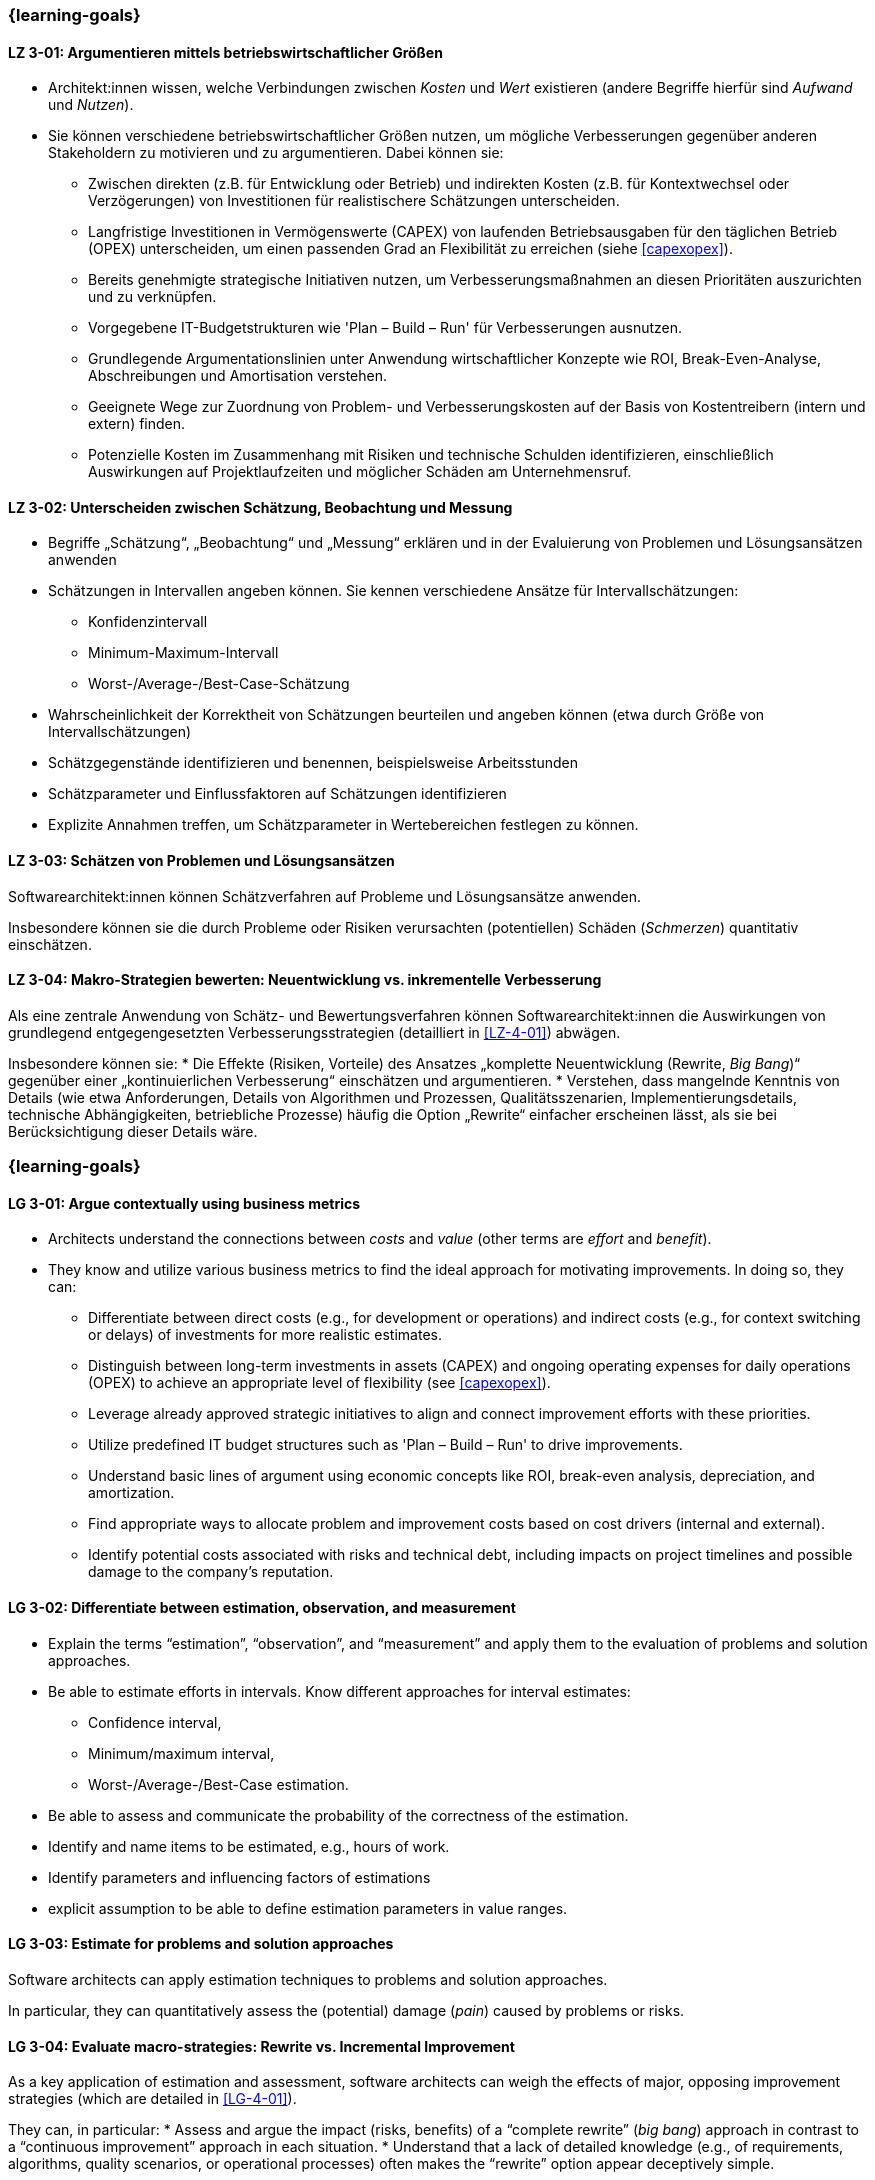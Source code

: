 // tag::DE[]
=== {learning-goals}
[[LZ-3-01]]
==== LZ 3-01: Argumentieren mittels betriebswirtschaftlicher Größen 

* Architekt:innen wissen, welche Verbindungen zwischen _Kosten_ und _Wert_ existieren (andere Begriffe hierfür sind _Aufwand_ und _Nutzen_).
* Sie können verschiedene betriebswirtschaftlicher Größen nutzen, um mögliche Verbesserungen gegenüber anderen Stakeholdern zu motivieren und zu argumentieren.
    Dabei können sie:
** Zwischen direkten (z.B. für Entwicklung oder Betrieb) und indirekten Kosten (z.B. für Kontextwechsel oder Verzögerungen) von Investitionen für realistischere Schätzungen unterscheiden.
** Langfristige Investitionen in Vermögenswerte (CAPEX) von laufenden Betriebsausgaben für den täglichen Betrieb (OPEX) unterscheiden, um einen passenden Grad an Flexibilität zu erreichen  (siehe <<capexopex>>).
** Bereits genehmigte strategische Initiativen nutzen, um Verbesserungsmaßnahmen an diesen Prioritäten auszurichten und zu verknüpfen.
** Vorgegebene IT-Budgetstrukturen wie 'Plan – Build – Run' für Verbesserungen ausnutzen.
** Grundlegende Argumentationslinien unter Anwendung wirtschaftlicher Konzepte wie ROI, Break-Even-Analyse, Abschreibungen und Amortisation verstehen.
** Geeignete Wege zur Zuordnung von Problem- und Verbesserungskosten auf der Basis von Kostentreibern (intern und extern) finden.
** Potenzielle Kosten im Zusammenhang mit Risiken und technische Schulden identifizieren, einschließlich Auswirkungen auf Projektlaufzeiten und möglicher Schäden am Unternehmensruf.

[[LZ-3-02]]
==== LZ 3-02: Unterscheiden zwischen Schätzung, Beobachtung und Messung

* Begriffe „Schätzung“, „Beobachtung“ und „Messung“ erklären und in der Evaluierung von Problemen und Lösungsansätzen anwenden
* Schätzungen in Intervallen angeben können. Sie kennen verschiedene Ansätze für Intervallschätzungen:
** Konfidenzintervall
** Minimum-Maximum-Intervall
** Worst-/Average-/Best-Case-Schätzung
* Wahrscheinlichkeit der Korrektheit von Schätzungen beurteilen und angeben können (etwa durch Größe von Intervallschätzungen)
* Schätzgegenstände identifizieren und benennen, beispielsweise Arbeitsstunden
* Schätzparameter und Einflussfaktoren auf Schätzungen identifizieren
* Explizite Annahmen treffen, um Schätzparameter in Wertebereichen festlegen zu können.

[[LZ-3-03]]
==== LZ 3-03: Schätzen von Problemen und Lösungsansätzen

Softwarearchitekt:innen können Schätzverfahren auf Probleme und Lösungsansätze anwenden.

Insbesondere können sie die durch Probleme oder Risiken verursachten (potentiellen) Schäden (_Schmerzen_) quantitativ einschätzen.

[[LZ-3-04]]
==== LZ 3-04: Makro-Strategien bewerten: Neuentwicklung vs. inkrementelle Verbesserung

Als eine zentrale Anwendung von Schätz- und Bewertungsverfahren können Softwarearchitekt:innen die Auswirkungen von grundlegend entgegengesetzten Verbesserungsstrategien (detailliert in <<LZ-4-01>>) abwägen.

Insbesondere können sie:
* Die Effekte (Risiken, Vorteile) des Ansatzes „komplette Neuentwicklung (Rewrite, _Big Bang_)“ gegenüber einer „kontinuierlichen Verbesserung“ einschätzen und argumentieren.
* Verstehen, dass mangelnde Kenntnis von Details (wie etwa Anforderungen, Details von Algorithmen und Prozessen, Qualitätsszenarien, Implementierungsdetails, technische Abhängigkeiten, betriebliche Prozesse) häufig die Option „Rewrite“ einfacher erscheinen lässt, als sie bei Berücksichtigung dieser Details wäre.
// end::DE[]

// tag::EN[]
=== {learning-goals}

[[LG-3-01]]
==== LG 3-01: Argue contextually using business metrics


* Architects understand the connections between _costs_ and _value_ (other terms are _effort_ and _benefit_).
* They know and utilize various business metrics to find the ideal approach for motivating improvements. In doing so, they can:
** Differentiate between direct costs (e.g., for development or operations) and indirect costs (e.g., for context switching or delays) of investments for more realistic estimates.
** Distinguish between long-term investments in assets (CAPEX) and ongoing operating expenses for daily operations (OPEX) to achieve an appropriate level of flexibility (see <<capexopex>>).
** Leverage already approved strategic initiatives to align and connect improvement efforts with these priorities.
** Utilize predefined IT budget structures such as 'Plan – Build – Run' to drive improvements.
** Understand basic lines of argument using economic concepts like ROI, break-even analysis, depreciation, and amortization.
** Find appropriate ways to allocate problem and improvement costs based on cost drivers (internal and external).
** Identify potential costs associated with risks and technical debt, including impacts on project timelines and possible damage to the company's reputation.

[[LG-3-02]]
==== LG 3-02: Differentiate between estimation, observation, and measurement

* Explain the terms “estimation”, “observation”, and “measurement” and apply them to the evaluation of problems and solution approaches.
* Be able to estimate efforts in intervals. Know different approaches for interval estimates:
** Confidence interval,
** Minimum/maximum interval,
** Worst-/Average-/Best-Case estimation.
* Be able to assess and communicate the probability of the correctness of the estimation.
* Identify and name items to be estimated, e.g., hours of work.
* Identify parameters and influencing factors of estimations
* explicit assumption to be able to define estimation parameters in value ranges.

[[LG-3-03]]
==== LG 3-03: Estimate for problems and solution approaches

Software architects can apply estimation techniques to problems and solution approaches.

In particular, they can quantitatively assess the (potential) damage (_pain_) caused by problems or risks.

[[LG-3-04]]
==== LG 3-04: Evaluate macro-strategies: Rewrite vs. Incremental Improvement

As a key application of estimation and assessment, software architects can weigh the effects of major, opposing improvement strategies (which are detailed in <<LG-4-01>>).

They can, in particular:
* Assess and argue the impact (risks, benefits) of a “complete rewrite” (_big bang_) approach in contrast to a “continuous improvement” approach in each situation.
* Understand that a lack of detailed knowledge (e.g., of requirements, algorithms, quality scenarios, or operational processes) often makes the “rewrite” option appear deceptively simple.
// end::EN[]